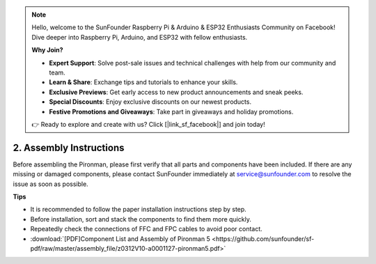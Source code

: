 .. note::

    Hello, welcome to the SunFounder Raspberry Pi & Arduino & ESP32 Enthusiasts Community on Facebook! Dive deeper into Raspberry Pi, Arduino, and ESP32 with fellow enthusiasts.

    **Why Join?**

    - **Expert Support**: Solve post-sale issues and technical challenges with help from our community and team.
    - **Learn & Share**: Exchange tips and tutorials to enhance your skills.
    - **Exclusive Previews**: Get early access to new product announcements and sneak peeks.
    - **Special Discounts**: Enjoy exclusive discounts on our newest products.
    - **Festive Promotions and Giveaways**: Take part in giveaways and holiday promotions.

    👉 Ready to explore and create with us? Click [|link_sf_facebook|] and join today!

.. _assembly_instructions:

2. Assembly Instructions
=============================================

Before assembling the Pironman, please first verify that all parts and components have been included. If there are any missing or damaged components, please contact SunFounder immediately at service@sunfounder.com to resolve the issue as soon as possible.

**Tips**

* It is recommended to follow the paper installation instructions step by step.
* Before installation, sort and stack the components to find them more quickly.
* Repeatedly check the connections of FFC and FPC cables to avoid poor contact.

* :download:`[PDF]Component List and Assembly of Pironman 5 <https://github.com/sunfounder/sf-pdf/raw/master/assembly_file/z0312V10-a0001127-pironman5.pdf>`

.. **Assemble Tutorial Video**

.. .. raw:: html

..     <iframe width="560" height="315" src="https://www.youtube.com/embed/62V85UG-Ocg?si=gNi1rHaPS579Kq7C" title="YouTube video player" frameborder="0" allow="accelerometer; autoplay; clipboard-write; encrypted-media; gyroscope; picture-in-picture; web-share" allowfullscreen></iframe>

.. **Connect the OLED Screen**

.. .. raw:: html

..     <div style="text-align: center;">
..         <video center loop autoplay muted style = "max-width:80%">
..             <source src="_static/video/connect_oled.mp4"  type="video/mp4">
..             Your browser does not support the video tag.
..         </video>
..     </div>

.. .. raw:: html
    
..     <br/>

.. **Connect the GPIO Bridge**


.. .. raw:: html

..     <div style="text-align: center;">
..         <video center loop autoplay muted style = "max-width:80%">
..             <source src="_static/video/connect_gpio_bridge.mp4"  type="video/mp4">
..             Your browser does not support the video tag.
..         </video>
..     </div>

.. .. raw:: html
    
..     <br/>

.. **Connect the SD Card Bridge**

.. .. raw:: html

..     <div style="text-align: center;">
..         <video center loop autoplay muted style = "max-width:80%">
..             <source src="_static/video/connect_sd_card.mp4"  type="video/mp4">
..             Your browser does not support the video tag.
..         </video>
..     </div>

.. .. raw:: html
    
..     <br/>